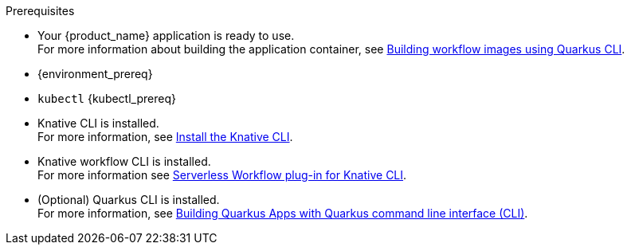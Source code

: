 
.Prerequisites
* Your {product_name} application is ready to use. +
For more information about building the application container, see xref:cloud/quarkus/build-workflow-image-with-quarkus-cli.adoc[Building workflow images using Quarkus CLI].

* {environment_prereq}
* `kubectl` {kubectl_prereq}
* Knative CLI is installed. +
For more information, see link:{kn_cli_url}[Install the Knative CLI].
* Knative workflow CLI is installed. +
For more information see xref:tooling/kn-plugin-workflow-overview.adoc[Serverless Workflow plug-in for Knative CLI].
* (Optional) Quarkus CLI is installed. +
For more information, see link:{quarkus_cli_url}[Building Quarkus Apps with Quarkus command line interface (CLI)].

